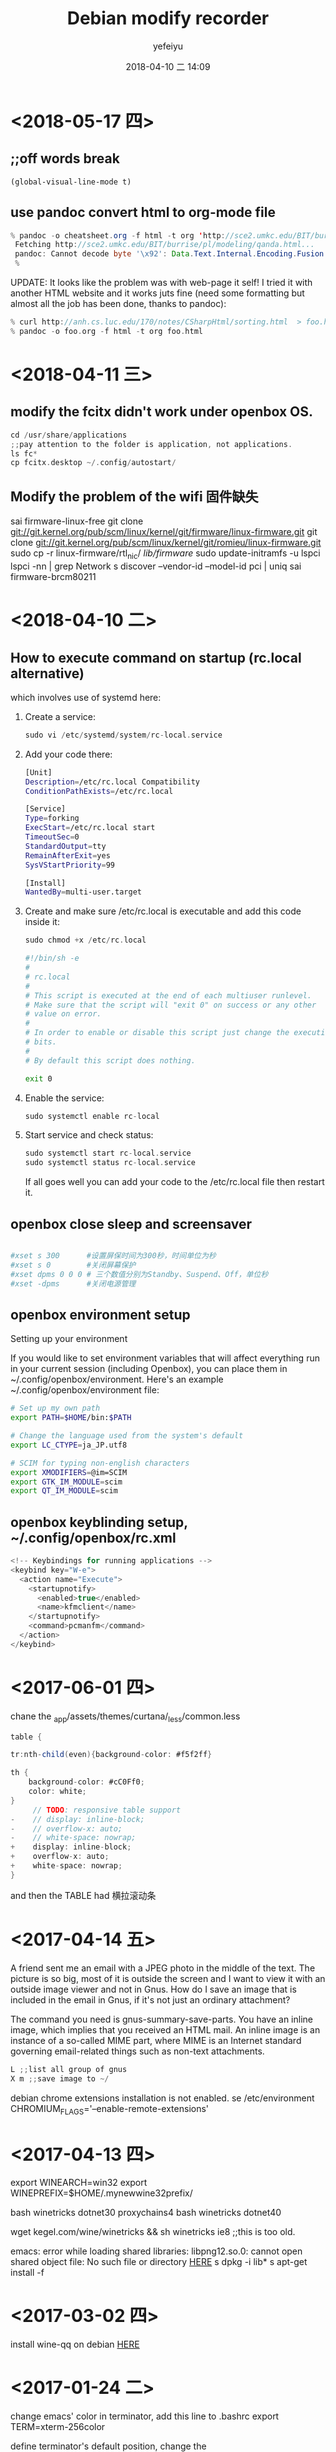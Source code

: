#+STARTUP: showall
#+STARTUP: hidestars
#+OPTIONS: H:2 num:nil tags:nil toc:nil timestamps:t
#+LAYOUT: post
#+AUTHOR: yefeiyu
#+DATE: 2018-04-10 二 14:09
#+TITLE: Debian modify recorder
#+DESCRIPTION: Record my log of pc install
#+TAGS: openbox, debian, modify, docker
#+CATEGORIES: soft
* <2018-05-17 四>
** ;;off words break
=(global-visual-line-mode t)=
** use pandoc convert html to org-mode file
#+BEGIN_SRC java
% pandoc -o cheatsheet.org -f html -t org 'http://sce2.umkc.edu/BIT/burrise/pl/modeling/qanda.html'
 Fetching http://sce2.umkc.edu/BIT/burrise/pl/modeling/qanda.html...
 pandoc: Cannot decode byte '\x92': Data.Text.Internal.Encoding.Fusion.streamUtf8: Invalid UTF-8 stream
 %
#+END_SRC

UPDATE: It looks like the problem was with web-page it self! I tried it with another HTML website and it works juts fine (need some formatting but almost all the job has been done, thanks to pandoc):
#+BEGIN_SRC c
 % curl http://anh.cs.luc.edu/170/notes/CSharpHtml/sorting.html  > foo.html 
 % pandoc -o foo.org -f html -t org foo.html 
#+END_SRC

* <2018-04-11 三>
** modify the fcitx didn't work under openbox OS.
#+BEGIN_SRC c
cd /usr/share/applications
;;pay attention to the folder is application, not applications.
ls fc*
cp fcitx.desktop ~/.config/autostart/
#+END_SRC
** Modify the problem of the wifi 固件缺失
sai firmware-linux-free
git clone git://git.kernel.org/pub/scm/linux/kernel/git/firmware/linux-firmware.git
git clone git://git.kernel.org/pub/scm/linux/kernel/git/romieu/linux-firmware.git
sudo cp -r linux-firmware/rtl_nic/ /lib/firmware/
sudo update-initramfs -u
lspci
lspci -nn | grep Network
s discover --vendor-id --model-id pci | uniq
sai firmware-brcm80211

* <2018-04-10 二>
** How to execute command on startup (rc.local alternative) 
 which involves use of systemd here:
***    Create a service:
#+BEGIN_SRC c 
    sudo vi /etc/systemd/system/rc-local.service
#+END_SRC
***    Add your code there:
#+BEGIN_SRC sh
    [Unit]
    Description=/etc/rc.local Compatibility
    ConditionPathExists=/etc/rc.local

    [Service]
    Type=forking
    ExecStart=/etc/rc.local start
    TimeoutSec=0
    StandardOutput=tty
    RemainAfterExit=yes
    SysVStartPriority=99

    [Install]
    WantedBy=multi-user.target
#+END_SRC
***    Create and make sure /etc/rc.local is executable and add this code inside it:
#+BEGIN_SRC c
        sudo chmod +x /etc/rc.local
#+END_SRC
#+BEGIN_SRC sh
    #!/bin/sh -e
    #
    # rc.local
    #
    # This script is executed at the end of each multiuser runlevel.
    # Make sure that the script will "exit 0" on success or any other
    # value on error.
    #
    # In order to enable or disable this script just change the execution
    # bits.
    #
    # By default this script does nothing.

    exit 0
#+END_SRC
***    Enable the service:
#+BEGIN_SRC c
    sudo systemctl enable rc-local
#+END_SRC
***    Start service and check status:
#+BEGIN_SRC c
    sudo systemctl start rc-local.service
    sudo systemctl status rc-local.service

#+END_SRC

    If all goes well you can add your code to the /etc/rc.local file then restart it.

** openbox close sleep and screensaver
#+BEGIN_SRC sh

#xset s 300      #设置屏保时间为300秒，时间单位为秒
#xset s 0        #关闭屏幕保护
#xset dpms 0 0 0 # 三个数值分别为Standby、Suspend、Off，单位秒
#xset -dpms      #关闭电源管理

#+END_SRC
** openbox environment setup
Setting up your environment

If you would like to set environment variables that will affect everything run in your current session (including Openbox), you can place them in ~/.config/openbox/environment. Here's an example ~/.config/openbox/environment file:
#+BEGIN_SRC sh
# Set up my own path
export PATH=$HOME/bin:$PATH

# Change the language used from the system's default
export LC_CTYPE=ja_JP.utf8

# SCIM for typing non-english characters
export XMODIFIERS=@im=SCIM
export GTK_IM_MODULE=scim
export QT_IM_MODULE=scim
#+END_SRC

** openbox keyblinding setup, ~/.config/openbox/rc.xml
#+BEGIN_SRC c
    <!-- Keybindings for running applications -->
    <keybind key="W-e">
      <action name="Execute">
        <startupnotify>
          <enabled>true</enabled>
          <name>kfmclient</name>
        </startupnotify>
        <command>pcmanfm</command>
      </action>
    </keybind>
#+END_SRC

* <2017-06-01 四>
chane the _app/assets/themes/curtana/_less/common.less
#+BEGIN_SRC java
table {

tr:nth-child(even){background-color: #f5f2ff}

th {
    background-color: #cC0Ff0;
    color: white;
}
     // TODO: responsive table support
-    // display: inline-block;
-    // overflow-x: auto;
-    // white-space: nowrap;
+    display: inline-block;
+    overflow-x: auto;
+    white-space: nowrap;
}
#+END_SRC
and then the TABLE had 横拉滚动条
* <2017-04-14 五>
A friend sent me an email with a JPEG photo in the middle of the text. The picture is so big, most of it is outside the screen and I want to view it with an outside image viewer and not in Gnus. How do I save an image that is included in the email in Gnus, if it's not just an ordinary attachment?

The command you need is gnus-summary-save-parts. You have an inline image, which implies that you received an HTML mail. An inline image is an instance of a so-called MIME part, where MIME is an Internet standard governing email-related things such as non-text attachments.
#+BEGIN_SRC java
L ;;list all group of gnus
X m ;;save image to ~/
#+END_SRC
debian chrome extensions installation is not enabled.
se /etc/environment
CHROMIUM_FLAGS='--enable-remote-extensions'

* <2017-04-13 四>
export WINEARCH=win32
export WINEPREFIX=$HOME/.mynewwine32prefix/

bash winetricks dotnet30
proxychains4 bash winetricks dotnet40

wget kegel.com/wine/winetricks && sh winetricks ie8 ;;this is too old.

emacs: error while loading shared libraries: libpng12.so.0: cannot open shared object file: No such file or directory
[[https://packages.debian.org/jessie/libpng12-0][HERE]]
s dpkg -i lib*
s apt-get install -f

* <2017-03-02 四>
install wine-qq on debian
[[http://www.longene.org/forum/viewtopic.php?f=6&t=30516][HERE]]

* <2017-01-24 二>
change emacs' color in terminator, add this line to .bashrc
export TERM=xterm-256color

define terminator's default position, change the '.local/share/applications/terminator.desktop' to:
terminator --geometry=1200x900+0+0

add the font of msyh.ttf

define the font by #gnome-tweak-tool

* <2016-12-19 一>
#spni -g n ;; to install npm's extension n
#s n 7.2.1 ;;to install nodejs v7.2.1

* <2016-08-23 二>
.emacs
L625
  (setq myvar/relative-filename (concat "[[http://yefeiyu.github.io/assets/img/][HERE]]" myvar/img-name))
* <2016-08-25 四>
sudo apt-get install bleachbit
sudo apt-get install sweeper 
sudo apt-get remove sweeper
sudo dpkg -i nautilus_nutstore_amd64.deb 
<2016-09-21 三>
install vmware debian and windows xp.
debian:
sai xfce4
add 6 keyboads shortcut, such as emacs, conkeror, gnus
change the desktop to 600x800, which need change the VGA1 to Virtual1
rehook dropbox to /home/xx/Dropbox
change conkerorrc's qiushi to 98%, and //.

eba
alias gl='git pull'
